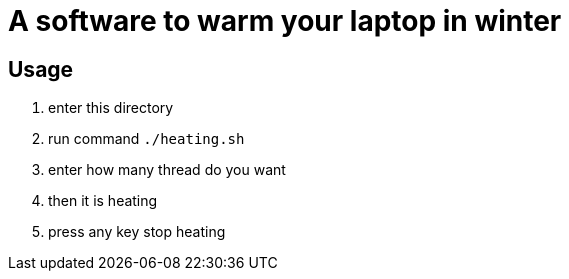 = A software to warm your laptop in winter

== Usage
. enter this directory
. run command `./heating.sh`
. enter how many thread do you want
. then it is heating
. press any key stop heating
